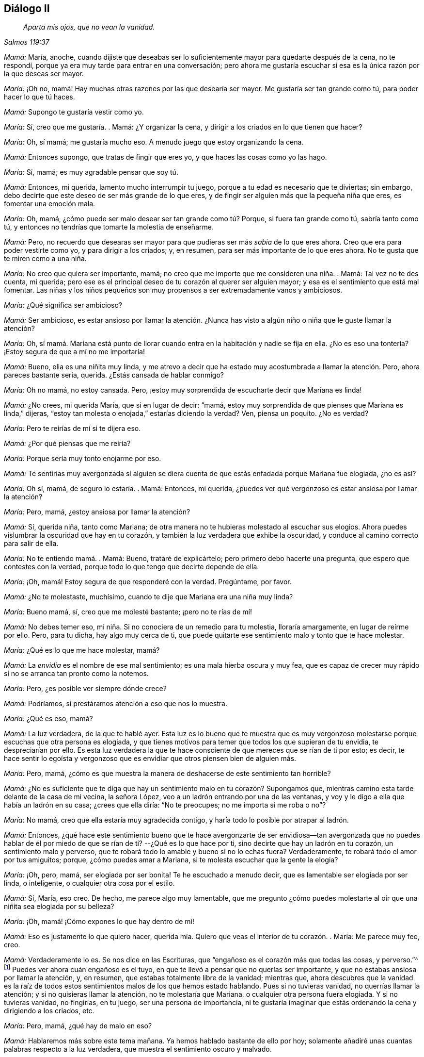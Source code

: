 == Diálogo II

[quote.section-epigraph, , Salmos 119:37]
____
_Aparta mis ojos, que no vean la vanidad._
____

[.discourse-part]
_Mamá:_ María, anoche,
cuando dijiste que deseabas ser lo suficientemente
mayor para quedarte después de la cena,
no te respondí, porque ya era muy tarde para entrar en una conversación;
pero ahora me gustaría escuchar si esa es la única razón por la que deseas ser mayor.

[.discourse-part]
_María:_ ¡Oh no, mamá! Hay muchas otras razones por las que desearía ser mayor.
Me gustaría ser tan grande como tú, para poder hacer lo que tú haces.

[.discourse-part]
_Mamá:_ Supongo te gustaría vestir como yo.

[.discourse-part]
_María:_ Sí, creo que me gustaría. . Mamá: ¿Y organizar la cena,
y dirigir a los criados en lo que tienen que hacer?

[.discourse-part]
_María:_ Oh, sí mamá; me gustaría mucho eso.
A menudo juego que estoy organizando la cena.

[.discourse-part]
_Mamá:_ Entonces supongo, que tratas de fingir que eres yo,
y que haces las cosas como yo las hago.

[.discourse-part]
_María:_ Sí, mamá; es muy agradable pensar que soy tú.

[.discourse-part]
_Mamá:_ Entonces, mi querida, lamento mucho interrumpir tu juego,
porque a tu edad es necesario que te diviertas;
sin embargo,
debo decirte que este deseo de ser más grande de lo que eres,
y de fingir ser alguien más que la pequeña niña que eres, es fomentar una emoción mala.

[.discourse-part]
_María:_ Oh, mamá, ¿cómo puede ser malo desear ser tan grande como tú? Porque,
si fuera tan grande como tú, sabría tanto como tú,
y entonces no tendrías que tomarte la molestia de enseñarme.

[.discourse-part]
_Mamá:_ Pero,
no recuerdo que desearas ser mayor para que pudieras ser más _sabia_ de lo que eres ahora.
Creo que era para poder vestirte como yo, y para dirigir a los criados; y, en resumen,
para ser más importante de lo que eres ahora.
No te gusta que te miren como a una niña.

[.discourse-part]
_María:_ No creo que quiera ser importante, mamá;
no creo que me importe que me consideren una niña. . Mamá: Tal vez no te des cuenta,
mi querida; pero ese es el principal deseo de tu corazón al querer ser alguien mayor;
y esa es el sentimiento que está mal fomentar.
Las niñas y los niños pequeños son muy propensos a ser extremadamente vanos y ambiciosos.

[.discourse-part]
_María:_ ¿Qué significa ser ambicioso?

[.discourse-part]
_Mamá:_ Ser ambicioso,
es estar ansioso por llamar la atención. ¿Nunca has visto
a algún niño o niña que le guste llamar la atención?

[.discourse-part]
_María:_ Oh,
sí mamá. Mariana está punto de llorar cuando entra
en la habitación y nadie se fija en ella.
¿No es eso una tontería? ¡Estoy segura de que a mí no me importaría!

[.discourse-part]
_Mamá:_ Bueno, ella es una niñita muy linda,
y me atrevo a decir que ha estado muy acostumbrada a llamar la atención. Pero,
ahora pareces bastante seria, querida.
¿Estás cansada de hablar conmigo?

[.discourse-part]
_María:_ Oh no mamá, no estoy cansada.
Pero, ¡estoy muy sorprendida de escucharte decir que Mariana es linda!

[.discourse-part]
_Mamá:_ ¿No crees, mi querida María, que si en lugar de decir: "`mamá,
estoy muy sorprendida de que pienses que Mariana es linda,`" dijeras,
"`estoy tan molesta o enojada,`" estarías diciendo la verdad?
Ven, piensa un poquito.
¿No es verdad?

[.discourse-part]
_María:_ Pero te reirías de mí si te dijera eso.

[.discourse-part]
_Mamá:_ ¿Por qué piensas que me reiría?

[.discourse-part]
_María:_ Porque sería muy tonto enojarme por eso.

[.discourse-part]
_Mamá:_
Te sentirías muy avergonzada si alguien se diera cuenta
de que estás enfadada porque Mariana fue elogiada,
¿no es así?

[.discourse-part]
_María:_ Oh sí, mamá, de seguro lo estaría. . Mamá: Entonces, mi querida,
¿puedes ver qué vergonzoso es estar ansiosa por llamar la atención?

[.discourse-part]
_María:_ Pero, mamá, ¿estoy ansiosa por llamar la atención?

[.discourse-part]
_Mamá:_ Sí, querida niña, tanto como Mariana;
de otra manera no te hubieras molestado al escuchar sus elogios.
Ahora puedes vislumbrar la oscuridad que hay en tu corazón,
y también la luz verdadera que exhibe la oscuridad,
y conduce al camino correcto para salir de ella.

[.discourse-part]
_María:_ No te entiendo mamá. . Mamá: Bueno, trataré de explicártelo;
pero primero debo hacerte una pregunta, que espero que contestes con la verdad,
porque todo lo que tengo que decirte depende de ella.

[.discourse-part]
_María:_ ¡Oh, mamá! Estoy segura de que responderé con la verdad.
Pregúntame, por favor.

[.discourse-part]
_Mamá:_ ¿No te molestaste, muchísimo, cuando te dije que Mariana era una niña muy linda?

[.discourse-part]
_María:_ Bueno mamá, sí, creo que me molesté bastante; ¡pero no te rías de mí!

[.discourse-part]
_Mamá:_ No debes temer eso, mi niña. Si no conociera de un remedio para tu molestia,
lloraría amargamente, en lugar de reírme por ello.
Pero, para tu dicha, hay algo muy cerca de ti,
que puede quitarte ese sentimiento malo y tonto que te hace molestar.

[.discourse-part]
_María:_ ¿Qué es lo que me hace molestar, mamá?

[.discourse-part]
_Mamá:_ La _envidia_ es el nombre de ese mal sentimiento;
es una mala hierba oscura y muy fea,
que es capaz de crecer muy rápido si no se arranca tan pronto como la notemos.

[.discourse-part]
_María:_ Pero, ¿es posible ver siempre dónde crece?

[.discourse-part]
_Mamá:_ Podríamos, si prestáramos atención a eso que nos lo muestra.

[.discourse-part]
_María:_ ¿Qué es eso, mamá?

[.discourse-part]
_Mamá:_ La luz verdadera, de la que te hablé ayer.
Esta luz es lo bueno que te muestra que es muy vergonzoso
molestarse porque escuchas que otra persona es elogiada,
y que tienes motivos para temer que todos los que supieran de tu envidia,
te despreciarían por ello.
Es esta luz verdadera la que te hace consciente de
que mereces que se rían de ti por esto;
es decir,
te hace sentir lo egoísta y vergonzoso que es envidiar
que otros piensen bien de alguien más.

[.discourse-part]
_María:_ Pero, mamá,
¿cómo es que muestra la manera de deshacerse de este sentimiento tan horrible?

[.discourse-part]
_Mamá:_
¿No es suficiente que te diga que hay un sentimiento malo en tu corazón? Supongamos que,
mientras camino esta tarde delante de la casa de mi vecina, la señora López,
veo a un ladrón entrando por una de las ventanas,
y voy y le digo a ella que había un ladrón en su casa; ¿crees que ella diría:
"`No te preocupes; no me importa si me roba o no`"?

[.discourse-part]
_María:_ No mamá, creo que ella estaría muy agradecida contigo,
y haría todo lo posible por atrapar al ladrón.

[.discourse-part]
_Mamá:_ Entonces,
¿qué hace este sentimiento bueno que te hace avergonzarte de ser envidiosa--tan
avergonzada que no puedes hablar de él por miedo de que se rían de ti?
--¿Qué es lo que hace por ti, sino decirte que hay un ladrón en tu corazón,
un sentimiento malo y perverso,
que te robará todo lo amable y bueno si no lo echas fuera?
Verdaderamente, te robará todo el amor por tus amiguitos; porque,
¿cómo puedes amar a Mariana, si te molesta escuchar que la gente la elogia?

[.discourse-part]
_María:_ ¡Oh, pero, mamá, ser elogiada por ser bonita!
Te he escuchado a menudo decir, que es lamentable ser elogiada por ser linda,
o inteligente, o cualquier otra cosa por el estilo.

[.discourse-part]
_Mamá:_ Sí, María, eso creo.
De hecho, me parece algo muy lamentable,
que me pregunto ¿cómo puedes molestarte al oír que una niñita sea elogiada por su belleza?

[.discourse-part]
_María:_ ¡Oh, mamá! ¡Cómo expones lo que hay dentro de mí!

[.discourse-part]
_Mamá:_ Eso es justamente lo que quiero hacer,
querida mía. Quiero que veas el interior de tu corazón. . María: Me parece muy feo,
creo.

[.discourse-part]
_Mamá:_ Verdaderamente lo es.
Se nos dice en las Escrituras, que "`engañoso es el corazón más que todas las cosas,
y perverso.`"^
footnote:[Jeremías 17:9]
Puedes ver ahora cuán engañoso es el tuyo,
en que te llevó a pensar que no querías ser importante,
y que no estabas ansiosa por llamar la atención, y, en resumen,
que estabas totalmente libre de la vanidad; mientras que,
ahora descubres que la vanidad es la raíz de todos estos
sentimientos malos de los que hemos estado hablando.
Pues si no tuvieras vanidad, no querrías llamar la atención;
y si no quisieras llamar la atención, no te molestaría que Mariana,
o cualquier otra persona fuera elogiada.
Y si no tuvieras vanidad, no fingirías, en tu juego, ser una persona de importancia,
ni te gustaría imaginar que estás ordenando la cena y dirigiendo a los criados, etc.

[.discourse-part]
_María:_ Pero, mamá, ¿qué hay de malo en eso?

[.discourse-part]
_Mamá:_ Hablaremos más sobre este tema mañana.
Ya hemos hablado bastante de ello por hoy;
solamente añadiré unas cuantas palabras respecto a la luz verdadera,
que muestra el sentimiento oscuro y malvado.

[.discourse-part]
_María:_ Me gustaría, mamá;
pues no entiendo completamente cómo ella aleja de mí ese sentimiento malo.

[.discourse-part]
_Mamá:_ Bueno, supón que cuando le diga a la Sra.
López que el ladrón está en su casa, ella me dijera:
"`¿Qué puedo hacer para librarme de él?`" y yo le respondiera:
"`No eres capaz de sacarlo tú sola; pero conozco a un amigo muy amable,
que es lo suficientemente fuerte para sacar a toda
una pandilla de ladrones;`" ¿qué crees que ella haría?

[.discourse-part]
_María:_ Te rogaría que trajeras a ese amigo para que la ayudara,
o iría y le pediría ella misma que la ayudara.

[.discourse-part]
_Mamá:_ ¿Y cómo se lo pediría? ¿Lo haría de una manera fría, despreocupada e indiferente,
o lo haría con mucha determinación?

[.discourse-part]
_María:_ ¡Oh,
con mucha determinación! Tiene que realmente desear
ser ayudada para poder librarse del ladrón,
lo sabes.

[.discourse-part]
_Mamá:_ Pues bien, mi querida hija, cuando este ladrón--la Vanidad--está en tu corazón,
robándote los sentimientos amables y agradables, y llenándote con unos muy malos,
y trayendo así una oscura nube tormentosa sobre ti,
presta atención a lo que la verdadera luz te muestra,
y encontrarás que ella te enseña lo siguiente: _En primer lugar,_
que el malvado ladrón se ha metido en tu corazón; _luego,_
que debes estar quieta y en silencio,
y esperar ver cuál es la mejor forma de librarte de él; _tercero,_
que no puedes hacer nada por ti misma para expulsarlo; y _finalmente,_
que el Espíritu bueno, amoroso y tierno de tu Padre, que está en los cielos,
es el único vencedor de este ladrón; y Él lo vence de esta manera,
expulsándolo de tu corazón, y entrando Él mismo allí.

[.discourse-part]
_María:_ ¡Oh, mamá! Cuán dulce debe ser eso, tener al buen Espíritu en mi corazón,
en lugar del malo, oscuro y malvado.
Pero, ¿crees que Él vendrá por Sí mismo?

[.discourse-part]
_Mamá:_ No, debes pedirlo; de la misma forma como la Sra.
López debe pedirlo,
si quiere la ayuda del buen amigo para sacar al ladrón.
Y este pedir por el Espíritu es llamado oración;
y se te asegura en las Escrituras que no lo pedirás en vano.
Ve al capítulo 11 de Lucas, en el versículo 13, y léemelo.

[.discourse-part]
_María:_ "`Pues si vosotros, siendo malos, sabéis dar buenas dádivas a vuestros hijos,
¿cuánto más vuestro Padre celestial dará el Espíritu Santo a los que se lo pidan?`"

[.discourse-part]
_Mamá:_ Entonces, querida niña, solo debes pedir la ayuda de este bendito Espíritu,
para que saque toda maldad de tu corazón. Y este
buen Espíritu te enseñará a orar por lo que necesites;
porque te hará sentir y ver qué es lo que más necesitas; y a menudo te hará decir,
"`Aparta mis ojos, oh Señor, que no vean la vanidad.`"
